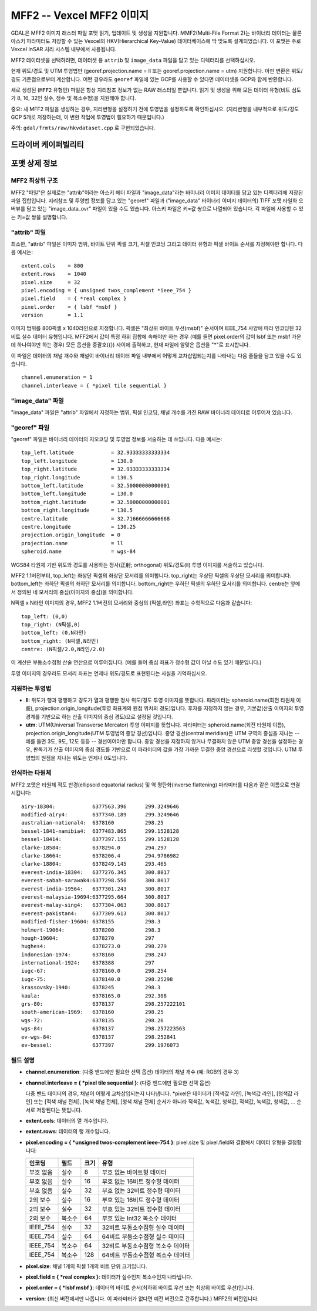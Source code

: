 .. _raster.mff2:

================================================================================
MFF2 -- Vexcel MFF2 이미지
================================================================================

.. shortname:: MFF2

.. built_in_by_default::

GDAL은 MFF2 이미지 래스터 파일 포맷 읽기, 업데이트 및 생성을 지원합니다. MMF2(Multi-File Format 2)는 바이너리 데이터는 물론 아스키 파라미터도 저장할 수 있는 Vexcel의 HKV(Hierarchical Key-Value) 데이터베이스에 딱 맞도록 설계되었습니다. 이 포맷은 주로 Vexcel InSAR 처리 시스템 내부에서 사용됩니다.

MFF2 데이터셋을 선택하려면, 데이터셋 용 ``attrib`` 및 ``image_data`` 파일을 담고 있는 디렉터리를 선택하십시오.

현재 위도/경도 및 UTM 투영법만 (georef.projection.name = ll 또는 georef.projection.name = utm) 지원합니다. 아핀 변환은 위도/경도 기준점으로부터 계산합니다. 어떤 경우라도 ``georef`` 파일에 있는 GCP를 사용할 수 있다면 데이터셋을 GCP와 함께 반환합니다.

새로 생성된 (``MFF2`` 유형인) 파일은 항상 지리참조 정보가 없는 RAW 래스터일 뿐입니다. 읽기 및 생성을 위해 모든 데이터 유형(비트 심도가 8, 16, 32인 실수, 정수 및 복소수형)을 지원해야 합니다.

중요: 새 MFF2 파일을 생성하는 경우, 지리변형을 설정하기 전에 투영법을 설정하도록 확인하십시오. (지리변형을 내부적으로 위도/경도 GCP 5개로 저장하는데, 이 변환 작업에 투영법이 필요하기 때문입니다.)

주의: ``gdal/frmts/raw/hkvdataset.cpp`` 로 구현되었습니다.

드라이버 케이퍼빌리티
-------------------

.. supports_createcopy::

.. supports_create::

.. supports_georeferencing::

.. supports_virtualio::

포맷 상제 정보
--------------

MFF2 최상위 구조
~~~~~~~~~~~~~~~~~~~~~~~~

MFF2 "파일"은 실제로는 "attrib"이라는 아스키 헤더 파일과 "image_data"라는 바이너리 이미지 데이터를 담고 있는 디렉터리에 저장된 파일 집합입니다. 지리참조 및 투영법 정보를 담고 있는 "georef" 파일과 ("image_data" 바이너리 이미지 데이터의) TIFF 포맷 타일화 오버뷰를 담고 있는 "image_data_ovr" 파일이 있을 수도 있습니다. 아스키 파일은 키=값 쌍으로 나열되어 있습니다. 각 파일에 사용할 수 있는 키=값 쌍을 설명합니다.

"attrib" 파일
~~~~~~~~~~~~~~~~~

최소한, "attrib" 파일은 이미지 범위, 바이트 단위 픽셀 크기, 픽셀 인코딩 그리고 데이터 유형과 픽셀 바이트 순서를 지정해야만 합니다. 다음 예시는:

::

   extent.cols    = 800
   extent.rows    = 1040
   pixel.size     = 32
   pixel.encoding = { unsigned twos_complement *ieee_754 }
   pixel.field    = { *real complex }
   pixel.order    = { lsbf *msbf }
   version        = 1.1

이미지 범위를 800픽셀 x 1040라인으로 지정합니다. 픽셀은 "최상위 바이트 우선(msbf)" 순서이며 IEEE_754 사양에 따라 인코딩된 32비트 실수 데이터 유형입니다. MFF2에서 값이 특정 하위 집합에 속해야만 하는 경우 (예를 들면 pixel.order의 값이 lsbf 또는 msbf 가운데 하나여야만 하는 경우) 모든 옵션을 중괄호({}) 사이에 출력하고, 현재 파일에 알맞은 옵션을 "*"로 표시합니다.

이 파일은 데이터의 채널 개수와 채널이 바이너리 데이터 파일 내부에서 어떻게 교차삽입되는지를 나타내는 다음 줄들을 담고 있을 수도 있습니다.

::

   channel.enumeration = 1
   channel.interleave = { *pixel tile sequential }

"image_data" 파일
~~~~~~~~~~~~~~~~~~~~~

"image_data" 파일은 "attrib" 파일에서 지정하는 범위, 픽셀 인코딩, 채널 개수를 가진 RAW 바이너리 데이터로 이루어져 있습니다.

"georef" 파일
~~~~~~~~~~~~~~~~~

"georef" 파일은 바이너리 데이터의 지오코딩 및 투영법 정보를 서술하는 데 쓰입니다. 다음 예시는:

::

   top_left.latitude            = 32.93333333333334
   top_left.longitude           = 130.0
   top_right.latitude           = 32.93333333333334
   top_right.longitude          = 130.5
   bottom_left.latitude         = 32.50000000000001
   bottom_left.longitude        = 130.0
   bottom_right.latitude        = 32.50000000000001
   bottom_right.longitude       = 130.5
   centre.latitude              = 32.71666666666668
   centre.longitude             = 130.25
   projection.origin_longitude  = 0
   projection.name              = ll
   spheroid.name                = wgs-84

WGS84 타원체 기반 위도와 경도를 사용하는 정사(正射; orthogonal) 위도/경도(ll) 투영 이미지를 서술하고 있습니다.

MFF2 1.1버전부터,
top_left는 좌상단 픽셀의 좌상단 모서리를 의미합니다.
top_right는 우상단 픽셀의 우상단 모서리를 의미합니다.
bottom_left는 좌하단 픽셀의 좌하단 모서리를 의미합니다.
bottom_right는 우하단 픽셀의 우하단 모서리를 의미합니다.
centre는 앞에서 정의된 네 모서리의 중심(이미지의 중심)을 의미합니다.

N픽셀 x N라인 이미지의 경우, MFF2 1.1버전의 모서리와 중심의 (픽셀,라인) 좌표는 수학적으로 다음과 같습니다:

::

   top_left: (0,0)
   top_right: (N픽셀,0)
   bottom_left: (0,N라인)
   bottom_right: (N픽셀,N라인)
   centre: (N픽셀/2.0,N라인/2.0)

이 계산은 부동소수점형 산술 연산으로 이루어집니다. (예를 들어 중심 좌표가 정수형 값이 아닐 수도 있기 때문입니다.)

투영 이미지의 경우라도 모서리 좌표는 언제나 위도/경도로 표현된다는 사실을 기억하십시오.

지원하는 투영법
~~~~~~~~~~~~~~~~~~~~~

-  **ll**:
   위도가 행과 평행하고 경도가 열과 평행한 정사 위도/경도 투영 이미지를 뜻합니다. 파라미터는 spheroid.name(회전 타원체 이름), projection.origin_longitude(투영 좌표계의 원점 위치의 경도)입니다. 후자를 지정하지 않는 경우, 기본값(산출 이미지의 투영 경계를 기반으로 하는 산출 이미지의 중심 경도)으로 설정될 것입니다.

-  **utm**:
   UTM(Universal Transverse Mercator) 투영 이미지를 뜻합니다. 파라미터는 spheroid.name(회전 타원체 이름), projection.origin_longitude(UTM 투영법의 중앙 경선)입니다. 중앙 경선(central meridian)은 UTM 구역의 중심을 지나는 -- 예를 들면 3도, 9도, 12도 등등 -- 경선이어야만 합니다. 중앙 경선을 지정하지 않거나 무결하지 않은 UTM 중앙 경선을 설정하는 경우, 판독기가 산출 이미지의 중심 경도를 기반으로 이 파라미터의 값을 가장 가까운 무결한 중앙 경선으로 리셋할 것입니다. UTM 투영법의 원점을 지나는 위도는 언제나 0도입니다.

인식하는 타원체
~~~~~~~~~~~~~~~~~~~~~

MFF2 포맷은 타원체 적도 반경(ellipsoid equatorial radius) 및 역 평탄화(inverse flattening) 파라미터를 다음과 같은 이름으로 연결시킵니다:

::

   airy-18304:            6377563.396      299.3249646
   modified-airy4:        6377340.189      299.3249646
   australian-national4:  6378160          298.25
   bessel-1841-namibia4:  6377483.865      299.1528128
   bessel-18414:          6377397.155      299.1528128
   clarke-18584:          6378294.0        294.297
   clarke-18664:          6378206.4        294.9786982
   clarke-18804:          6378249.145      293.465
   everest-india-18304:   6377276.345      300.8017
   everest-sabah-sarawak4:6377298.556      300.8017
   everest-india-19564:   6377301.243      300.8017
   everest-malaysia-19694:6377295.664      300.8017
   everest-malay-sing4:   6377304.063      300.8017
   everest-pakistan4:     6377309.613      300.8017
   modified-fisher-19604: 6378155          298.3
   helmert-19064:         6378200          298.3
   hough-19604:           6378270          297
   hughes4:               6378273.0        298.279
   indonesian-1974:       6378160          298.247
   international-1924:    6378388          297
   iugc-67:               6378160.0        298.254
   iugc-75:               6378140.0        298.25298
   krassovsky-1940:       6378245          298.3
   kaula:                 6378165.0        292.308
   grs-80:                6378137          298.257222101
   south-american-1969:   6378160          298.25
   wgs-72:                6378135          298.26
   wgs-84:                6378137          298.257223563
   ev-wgs-84:             6378137          298.252841
   ev-bessel:             6377397          299.1976073

필드 설명
~~~~~~~~~~~~~~~~~~~~~

-  **channel.enumeration**:
   (다중 밴드에만 필요한 선택 옵션) 데이터의 채널 개수 (예: RGB의 경우 3)

-  **channel.interleave = { *pixel tile sequential }**:
   (다중 밴드에만 필요한 선택 옵션)

   다중 밴드 데이터의 경우, 채널이 어떻게 교차삽입되는지 나타냅니다.
   *pixel은 데이터가 [적색값 라인], [녹색값 라인], [청색값 라인] 또는 [적색 채널 전체], [녹색 채널 전체], [청색 채널 전체] 순서가 아니라 적색값, 녹색값, 청색값, 적색값, 녹색값, 청색값, ... 순서로 저장된다는 뜻입니다.

-  **extent.cols**:
   데이터의 열 개수입니다.

-  **extent.rows**:
   데이터의 행 개수입니다.

-  **pixel.encoding = { *unsigned twos-complement ieee-754 }**:
   pixel.size 및 pixel.field와 결합해서 데이터 유형을 결정합니다:

   ========= ====== ==== =================================
   인코딩    필드   크기 유형
   ========= ====== ==== =================================
   부호 없음 실수   8    부호 없는 바이트형 데이터
   부호 없음 실수   16   부호 없는 16비트 정수형 데이터
   부호 없음 실수   32   부호 없는 32비트 정수형 데이터
   2의 보수  실수   16   부호 있는 16비트 정수형 데이터
   2의 보수  실수   32   부호 있는 32비트 정수형 데이터
   2의 보수  복소수 64   부호 있는 Int32 복소수 데이터
   IEEE_754  실수   32   32비트 부동소수점형 실수 데이터
   IEEE_754  실수   64   64비트 부동소수점형 실수 데이터
   IEEE_754  복소수 64   32비트 부동소수점형 복소수 데이터
   IEEE_754  복소수 128  64비트 부동소수점형 복소수 데이터
   ========= ====== ==== =================================

-  **pixel.size**:
   채널 1개의 픽셀 1개의 비트 단위 크기입니다.

-  **pixel.field = { *real complex }**:
   데이터가 실수인지 복소수인지 나타냅니다.

-  **pixel.order = { *lsbf msbf }**:
   데이터의 바이트 순서(최하위 바이트 우선 또는 최상위 바이트 우선)입니다.

-  **version**:
   (최신 버전에서만 나옵니다. 이 파라미터가 없다면 예전 버전으로 간주합니다.) MFF2의 버전입니다.
